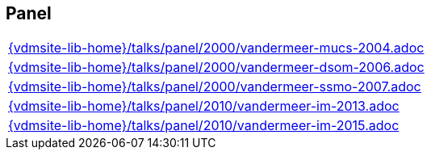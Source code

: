 //
// ============LICENSE_START=======================================================
//  Copyright (C) 2018 Sven van der Meer. All rights reserved.
// ================================================================================
// This file is licensed under the CREATIVE COMMONS ATTRIBUTION 4.0 INTERNATIONAL LICENSE
// Full license text at https://creativecommons.org/licenses/by/4.0/legalcode
// 
// SPDX-License-Identifier: CC-BY-4.0
// ============LICENSE_END=========================================================
//
// @author Sven van der Meer (vdmeer.sven@mykolab.com)
//

== Panel
[cols="a", grid=rows, frame=none, %autowidth.stretch]
|===
|include::{vdmsite-lib-home}/talks/panel/2000/vandermeer-mucs-2004.adoc[]
|include::{vdmsite-lib-home}/talks/panel/2000/vandermeer-dsom-2006.adoc[]
|include::{vdmsite-lib-home}/talks/panel/2000/vandermeer-ssmo-2007.adoc[]
|include::{vdmsite-lib-home}/talks/panel/2010/vandermeer-im-2013.adoc[]
|include::{vdmsite-lib-home}/talks/panel/2010/vandermeer-im-2015.adoc[]
|===



